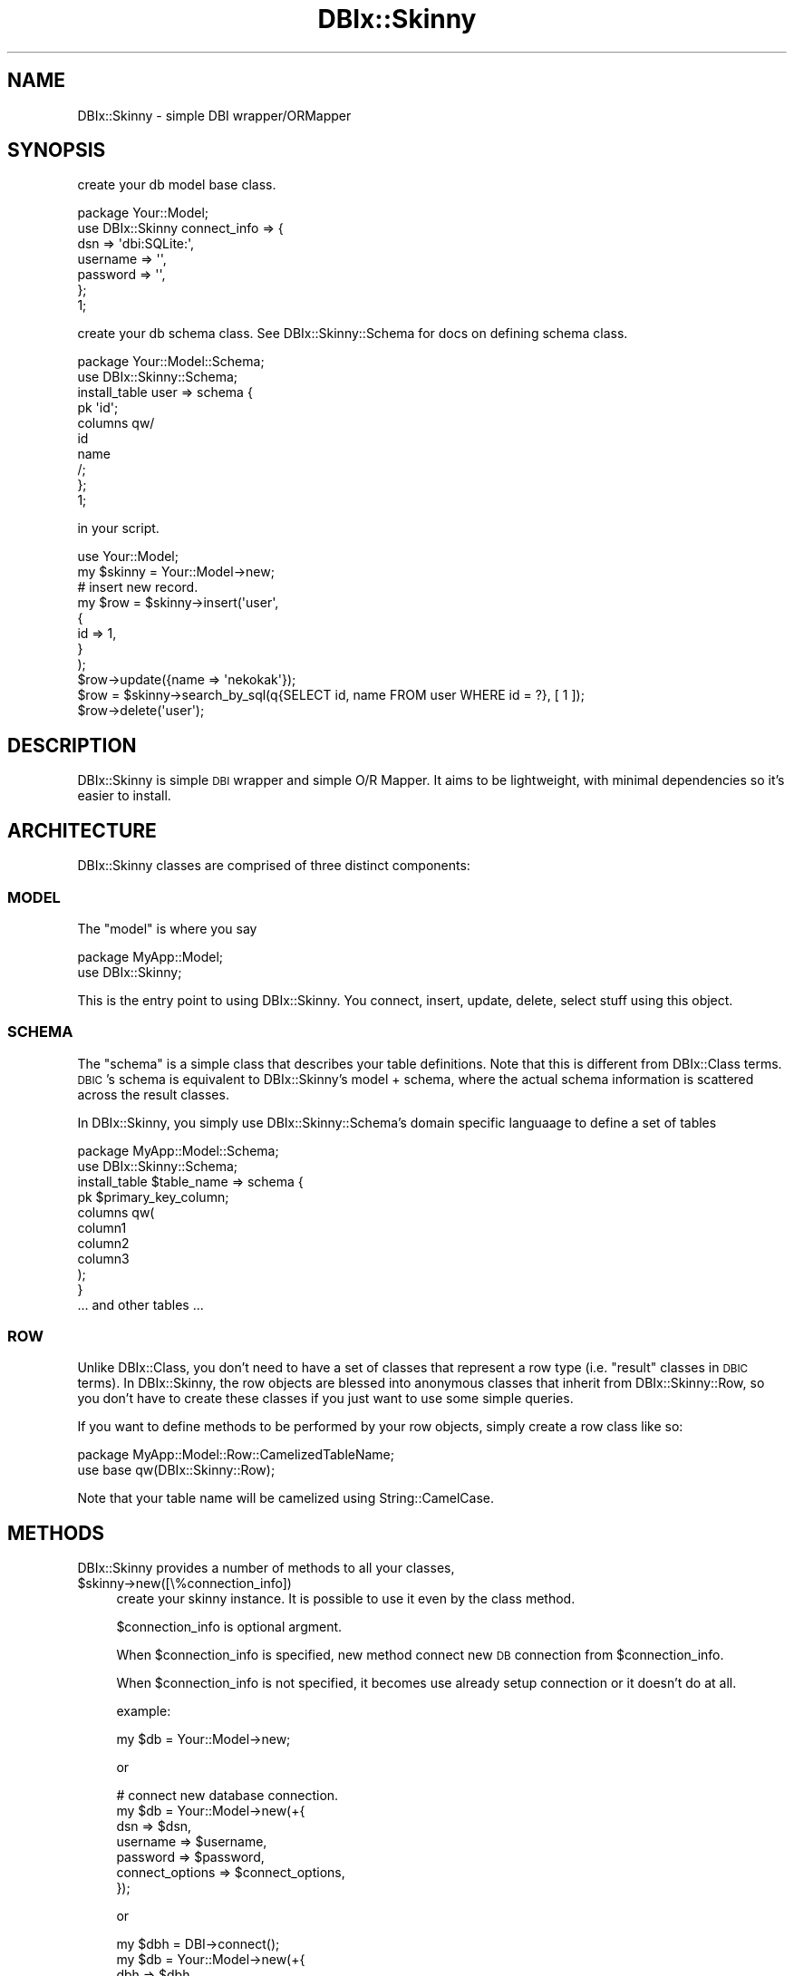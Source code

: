 .\" Automatically generated by Pod::Man 2.27 (Pod::Simple 3.28)
.\"
.\" Standard preamble:
.\" ========================================================================
.de Sp \" Vertical space (when we can't use .PP)
.if t .sp .5v
.if n .sp
..
.de Vb \" Begin verbatim text
.ft CW
.nf
.ne \\$1
..
.de Ve \" End verbatim text
.ft R
.fi
..
.\" Set up some character translations and predefined strings.  \*(-- will
.\" give an unbreakable dash, \*(PI will give pi, \*(L" will give a left
.\" double quote, and \*(R" will give a right double quote.  \*(C+ will
.\" give a nicer C++.  Capital omega is used to do unbreakable dashes and
.\" therefore won't be available.  \*(C` and \*(C' expand to `' in nroff,
.\" nothing in troff, for use with C<>.
.tr \(*W-
.ds C+ C\v'-.1v'\h'-1p'\s-2+\h'-1p'+\s0\v'.1v'\h'-1p'
.ie n \{\
.    ds -- \(*W-
.    ds PI pi
.    if (\n(.H=4u)&(1m=24u) .ds -- \(*W\h'-12u'\(*W\h'-12u'-\" diablo 10 pitch
.    if (\n(.H=4u)&(1m=20u) .ds -- \(*W\h'-12u'\(*W\h'-8u'-\"  diablo 12 pitch
.    ds L" ""
.    ds R" ""
.    ds C` ""
.    ds C' ""
'br\}
.el\{\
.    ds -- \|\(em\|
.    ds PI \(*p
.    ds L" ``
.    ds R" ''
.    ds C`
.    ds C'
'br\}
.\"
.\" Escape single quotes in literal strings from groff's Unicode transform.
.ie \n(.g .ds Aq \(aq
.el       .ds Aq '
.\"
.\" If the F register is turned on, we'll generate index entries on stderr for
.\" titles (.TH), headers (.SH), subsections (.SS), items (.Ip), and index
.\" entries marked with X<> in POD.  Of course, you'll have to process the
.\" output yourself in some meaningful fashion.
.\"
.\" Avoid warning from groff about undefined register 'F'.
.de IX
..
.nr rF 0
.if \n(.g .if rF .nr rF 1
.if (\n(rF:(\n(.g==0)) \{
.    if \nF \{
.        de IX
.        tm Index:\\$1\t\\n%\t"\\$2"
..
.        if !\nF==2 \{
.            nr % 0
.            nr F 2
.        \}
.    \}
.\}
.rr rF
.\" ========================================================================
.\"
.IX Title "DBIx::Skinny 3"
.TH DBIx::Skinny 3 "2011-09-21" "perl v5.18.2" "User Contributed Perl Documentation"
.\" For nroff, turn off justification.  Always turn off hyphenation; it makes
.\" way too many mistakes in technical documents.
.if n .ad l
.nh
.SH "NAME"
DBIx::Skinny \- simple DBI wrapper/ORMapper
.SH "SYNOPSIS"
.IX Header "SYNOPSIS"
create your db model base class.
.PP
.Vb 7
\&    package Your::Model;
\&    use DBIx::Skinny connect_info => {
\&        dsn => \*(Aqdbi:SQLite:\*(Aq,
\&        username => \*(Aq\*(Aq,
\&        password => \*(Aq\*(Aq,
\&    };
\&    1;
.Ve
.PP
create your db schema class.
See DBIx::Skinny::Schema for docs on defining schema class.
.PP
.Vb 2
\&    package Your::Model::Schema;
\&    use DBIx::Skinny::Schema;
\&    
\&    install_table user => schema {
\&        pk \*(Aqid\*(Aq;
\&        columns qw/
\&            id
\&            name
\&        /;
\&    };
\&    1;
.Ve
.PP
in your script.
.PP
.Vb 1
\&    use Your::Model;
\&    
\&    my $skinny = Your::Model\->new;
\&    # insert new record.
\&    my $row = $skinny\->insert(\*(Aquser\*(Aq,
\&        {
\&            id   => 1,
\&        }
\&    );
\&    $row\->update({name => \*(Aqnekokak\*(Aq});
\&
\&    $row = $skinny\->search_by_sql(q{SELECT id, name FROM user WHERE id = ?}, [ 1 ]);
\&    $row\->delete(\*(Aquser\*(Aq);
.Ve
.SH "DESCRIPTION"
.IX Header "DESCRIPTION"
DBIx::Skinny is simple \s-1DBI\s0 wrapper and simple O/R Mapper.
It aims to be lightweight, with minimal dependencies so it's easier to install.
.SH "ARCHITECTURE"
.IX Header "ARCHITECTURE"
DBIx::Skinny classes are comprised of three distinct components:
.SS "\s-1MODEL\s0"
.IX Subsection "MODEL"
The \f(CW\*(C`model\*(C'\fR is where you say
.PP
.Vb 2
\&    package MyApp::Model;
\&    use DBIx::Skinny;
.Ve
.PP
This is the entry point to using DBIx::Skinny. You connect, insert, update, delete, select stuff using this object.
.SS "\s-1SCHEMA\s0"
.IX Subsection "SCHEMA"
The \f(CW\*(C`schema\*(C'\fR is a simple class that describes your table definitions. Note that this is different from DBIx::Class terms. \s-1DBIC\s0's schema is equivalent to DBIx::Skinny's model + schema, where the actual schema information is scattered across the result classes.
.PP
In DBIx::Skinny, you simply use DBIx::Skinny::Schema's domain specific languaage to define a set of tables
.PP
.Vb 2
\&    package MyApp::Model::Schema;
\&    use DBIx::Skinny::Schema;
\&
\&    install_table $table_name => schema {
\&        pk $primary_key_column;
\&        columns qw(
\&            column1
\&            column2
\&            column3
\&        );
\&    }
\&
\&    ... and other tables ...
.Ve
.SS "\s-1ROW\s0"
.IX Subsection "ROW"
Unlike DBIx::Class, you don't need to have a set of classes that represent a row type (i.e. \*(L"result\*(R" classes in \s-1DBIC\s0 terms). In DBIx::Skinny, the row objects are blessed into anonymous classes that inherit from DBIx::Skinny::Row, so you don't have to create these classes if you just want to use some simple queries.
.PP
If you want to define methods to be performed by your row objects, simply create a row class like so:
.PP
.Vb 2
\&    package MyApp::Model::Row::CamelizedTableName;
\&    use base qw(DBIx::Skinny::Row);
.Ve
.PP
Note that your table name will be camelized using String::CamelCase.
.SH "METHODS"
.IX Header "METHODS"
DBIx::Skinny provides a number of methods to all your classes,
.ie n .IP "$skinny\->new([\e%connection_info])" 4
.el .IP "\f(CW$skinny\fR\->new([\e%connection_info])" 4
.IX Item "$skinny->new([%connection_info])"
create your skinny instance.
It is possible to use it even by the class method.
.Sp
\&\f(CW$connection_info\fR is optional argment.
.Sp
When \f(CW$connection_info\fR is specified,
new method connect new \s-1DB\s0 connection from \f(CW$connection_info\fR.
.Sp
When \f(CW$connection_info\fR is not specified,
it becomes use already setup connection or it doesn't do at all.
.Sp
example:
.Sp
.Vb 1
\&    my $db = Your::Model\->new;
.Ve
.Sp
or
.Sp
.Vb 7
\&    # connect new database connection.
\&    my $db = Your::Model\->new(+{
\&        dsn      => $dsn,
\&        username => $username,
\&        password => $password,
\&        connect_options => $connect_options,
\&    });
.Ve
.Sp
or
.Sp
.Vb 4
\&    my $dbh = DBI\->connect();
\&    my $db = Your::Model\->new(+{
\&        dbh => $dbh,
\&    });
.Ve
.ie n .IP "$skinny\->insert($table_name, \e%row_data)" 4
.el .IP "\f(CW$skinny\fR\->insert($table_name, \e%row_data)" 4
.IX Item "$skinny->insert($table_name, %row_data)"
insert new record and get inserted row object.
.Sp
if insert to table has auto increment then return \f(CW$row\fR object with fill in key column by last_insert_id.
.Sp
example:
.Sp
.Vb 5
\&    my $row = Your::Model\->insert(\*(Aquser\*(Aq,{
\&        id   => 1,
\&        name => \*(Aqnekokak\*(Aq,
\&    });
\&    say $row\->id; # show last_insert_id()
.Ve
.Sp
or
.Sp
.Vb 5
\&    my $db = Your::Model\->new;
\&    my $row = $db\->insert(\*(Aquser\*(Aq,{
\&        id   => 1,
\&        name => \*(Aqnekokak\*(Aq,
\&    });
.Ve
.ie n .IP "$skinny\->create($table_name, \e%row_data)" 4
.el .IP "\f(CW$skinny\fR\->create($table_name, \e%row_data)" 4
.IX Item "$skinny->create($table_name, %row_data)"
insert method alias.
.ie n .IP "$skinny\->replace($table_name, \e%row_data)" 4
.el .IP "\f(CW$skinny\fR\->replace($table_name, \e%row_data)" 4
.IX Item "$skinny->replace($table_name, %row_data)"
The data that already exists is replaced.
.Sp
example:
.Sp
.Vb 4
\&    Your::Model\->replace(\*(Aquser\*(Aq,{
\&        id   => 1,
\&        name => \*(Aqtokuhirom\*(Aq,
\&    });
.Ve
.Sp
or
.Sp
.Vb 5
\&    my $db = Your::Model\->new;
\&    my $row = $db\->replace(\*(Aquser\*(Aq,{
\&        id   => 1,
\&        name => \*(Aqtokuhirom\*(Aq,
\&    });
.Ve
.ie n .IP "$skinny\->bulk_insert($table_name, \e@rows_data)" 4
.el .IP "\f(CW$skinny\fR\->bulk_insert($table_name, \e@rows_data)" 4
.IX Item "$skinny->bulk_insert($table_name, @rows_data)"
Accepts either an arrayref of hashrefs.
each hashref should be a structure suitable
forsubmitting to a Your::Model\->insert(...) method.
.Sp
insert many record by bulk.
.Sp
example:
.Sp
.Vb 10
\&    Your::Model\->bulk_insert(\*(Aquser\*(Aq,[
\&        {
\&            id   => 1,
\&            name => \*(Aqnekokak\*(Aq,
\&        },
\&        {
\&            id   => 2,
\&            name => \*(Aqyappo\*(Aq,
\&        },
\&        {
\&            id   => 3,
\&            name => \*(Aqwalf443\*(Aq,
\&        },
\&    ]);
.Ve
.ie n .IP "$skinny\->update($table_name, \e%update_row_data, [\e%update_condition])" 4
.el .IP "\f(CW$skinny\fR\->update($table_name, \e%update_row_data, [\e%update_condition])" 4
.IX Item "$skinny->update($table_name, %update_row_data, [%update_condition])"
\&\f(CW$update_condition\fR is optional argment.
.Sp
update record.
.Sp
example:
.Sp
.Vb 3
\&    my $update_row_count = Your::Model\->update(\*(Aquser\*(Aq,{
\&        name => \*(Aqnomaneko\*(Aq,
\&    },{ id => 1 });
.Ve
.Sp
or
.Sp
.Vb 3
\&    # see) DBIx::Skinny::Row\*(Aqs POD
\&    my $row = Your::Model\->single(\*(Aquser\*(Aq,{id => 1});
\&    $row\->update({name => \*(Aqnomaneko\*(Aq});
.Ve
.ie n .IP "$skinny\->update_by_sql($sql, [\e@bind_values])" 4
.el .IP "\f(CW$skinny\fR\->update_by_sql($sql, [\e@bind_values])" 4
.IX Item "$skinny->update_by_sql($sql, [@bind_values])"
update record by specific sql. return update row count.
.Sp
example:
.Sp
.Vb 4
\&    my $update_row_count = Your::Model\->update_by_sql(
\&        q{UPDATE user SET name = ?},
\&        [\*(Aqnomaneko\*(Aq]
\&    );
.Ve
.ie n .IP "$skinny\->delete($table, \e%delete_condition)" 4
.el .IP "\f(CW$skinny\fR\->delete($table, \e%delete_condition)" 4
.IX Item "$skinny->delete($table, %delete_condition)"
delete record. return delete row count.
.Sp
example:
.Sp
.Vb 3
\&    my $delete_row_count = Your::Model\->delete(\*(Aquser\*(Aq,{
\&        id => 1,
\&    });
.Ve
.Sp
or
.Sp
.Vb 3
\&    # see) DBIx::Skinny::Row\*(Aqs POD
\&    my $row = Your::Model\->single(\*(Aquser\*(Aq, {id => 1});
\&    $row\->delete
.Ve
.ie n .IP "$skinny\->delete_by_sql($sql, \e@bind_values)" 4
.el .IP "\f(CW$skinny\fR\->delete_by_sql($sql, \e@bind_values)" 4
.IX Item "$skinny->delete_by_sql($sql, @bind_values)"
delete record by specific sql. return delete row count.
.Sp
example:
.Sp
.Vb 4
\&    my $delete_row_count = Your::Model\->delete_by_sql(
\&        q{DELETE FROM user WHERE id = ?},
\&        [1]
\&    });
.Ve
.ie n .IP "$skinny\->find_or_create($table, \e%values)" 4
.el .IP "\f(CW$skinny\fR\->find_or_create($table, \e%values)" 4
.IX Item "$skinny->find_or_create($table, %values)"
create record if not exsists record.
.Sp
return DBIx::Skinny::Row's instance object.
.Sp
example:
.Sp
.Vb 4
\&    my $row = Your::Model\->find_or_create(\*(Aqusr\*(Aq,{
\&        id   => 1,
\&        name => \*(Aqnekokak\*(Aq,
\&    });
.Ve
.Sp
\&\s-1NOTICE:\s0 find_or_create has bug.
.Sp
reproduction example:
.Sp
.Vb 4
\&    my $row = Your::Model\->find_or_create(\*(Aquser\*(Aq,{
\&        id   => 1,
\&        name => undef,
\&    });
.Ve
.Sp
In this case, it becomes an error by insert.
.Sp
If you want to do the same thing in this case,
.Sp
.Vb 9
\&    my $row = Your::Model\->single(\*(Aquser\*(Aq, {
\&        id   => 1,
\&        name => \e\*(AqIS NULL\*(Aq,
\&    })
\&    unless ($row) {
\&        Your::Model\->insert(\*(Aquser\*(Aq, {
\&            id => 1,
\&        });
\&    }
.Ve
.Sp
Because the interchangeable rear side is lost, it doesn't mend.
.ie n .IP "$skinny\->find_or_insert($table, \e%values)" 4
.el .IP "\f(CW$skinny\fR\->find_or_insert($table, \e%values)" 4
.IX Item "$skinny->find_or_insert($table, %values)"
find_or_create method alias.
.ie n .IP "$skinny\->search($table_name, [\e%search_condition, [\e%search_attr]])" 4
.el .IP "\f(CW$skinny\fR\->search($table_name, [\e%search_condition, [\e%search_attr]])" 4
.IX Item "$skinny->search($table_name, [%search_condition, [%search_attr]])"
simple search method.
search method get DBIx::Skinny::Iterator's instance object.
.Sp
see DBIx::Skinny::Iterator
.Sp
get iterator:
.Sp
.Vb 1
\&    my $itr = Your::Model\->search(\*(Aquser\*(Aq,{id => 1},{order_by => \*(Aqid\*(Aq});
.Ve
.Sp
get rows:
.Sp
.Vb 1
\&    my @rows = Your::Model\->search(\*(Aquser\*(Aq,{id => 1},{order_by => \*(Aqid\*(Aq});
.Ve
.Sp
See \*(L"\s-1ATTRIBUTES\*(R"\s0 for more information for \e%search_attr.
.ie n .IP "$skinny\->search_rs($table_name, [\e%search_condition, [\e%search_attr]])" 4
.el .IP "\f(CW$skinny\fR\->search_rs($table_name, [\e%search_condition, [\e%search_attr]])" 4
.IX Item "$skinny->search_rs($table_name, [%search_condition, [%search_attr]])"
simple search method.
search_rs method always get DBIx::Skinny::Iterator's instance object.
.Sp
This method does the same exact thing as \fIsearch()\fR except it will always return a iterator, even in list context.
.ie n .IP "$skinny\->single($table_name, \e%search_condition)" 4
.el .IP "\f(CW$skinny\fR\->single($table_name, \e%search_condition)" 4
.IX Item "$skinny->single($table_name, %search_condition)"
get one record.
give back one case of the beginning when it is acquired plural records by single method.
.Sp
.Vb 1
\&    my $row = Your::Model\->single(\*(Aquser\*(Aq,{id =>1});
.Ve
.ie n .IP "$skinny\->resultset(\e%options)" 4
.el .IP "\f(CW$skinny\fR\->resultset(\e%options)" 4
.IX Item "$skinny->resultset(%options)"
resultset case:
.Sp
.Vb 11
\&    my $rs = Your::Model\->resultset(
\&        {
\&            select => [qw/id name/],
\&            from   => [qw/user/],
\&        }
\&    );
\&    $rs\->add_where(\*(Aqname\*(Aq => {op => \*(Aqlike\*(Aq, value => "%neko%"});
\&    $rs\->limit(10);
\&    $rs\->offset(10);
\&    $rs\->order({ column => \*(Aqid\*(Aq, desc => \*(AqDESC\*(Aq });
\&    my $itr = $rs\->retrieve;
.Ve
.ie n .IP "$skinny\->count($table_name, $target_column, [\e%search_condition])" 4
.el .IP "\f(CW$skinny\fR\->count($table_name, \f(CW$target_column\fR, [\e%search_condition])" 4
.IX Item "$skinny->count($table_name, $target_column, [%search_condition])"
get simple count
.Sp
.Vb 1
\&    my $cnt = Your::Model\->count(\*(Aquser\*(Aq => \*(Aqid\*(Aq, {age => 30});
.Ve
.ie n .IP "$skinny\->search_named($sql, [\e%bind_values, [\e@sql_parts, [$table_name]]])" 4
.el .IP "\f(CW$skinny\fR\->search_named($sql, [\e%bind_values, [\e@sql_parts, [$table_name]]])" 4
.IX Item "$skinny->search_named($sql, [%bind_values, [@sql_parts, [$table_name]]])"
execute named query
.Sp
.Vb 1
\&    my $itr = Your::Model\->search_named(q{SELECT * FROM user WHERE id = :id}, {id => 1});
.Ve
.Sp
If you give ArrayRef to value, that is expanded to \*(L"(?,?,?,?)\*(R" in \s-1SQL.\s0
It's useful in case use \s-1IN\s0 statement.
.Sp
.Vb 3
\&    # SELECT * FROM user WHERE id IN (?,?,?);
\&    # bind [1,2,3]
\&    my $itr = Your::Model\->search_named(q{SELECT * FROM user WHERE id IN :ids}, {ids => [1, 2, 3]});
.Ve
.Sp
If you give \e@sql_parts,
.Sp
.Vb 3
\&    # SELECT * FROM user WHERE id IN (?,?,?) AND unsubscribed_at IS NOT NULL;
\&    # bind [1,2,3]
\&    my $itr = Your::Model\->search_named(q{SELECT * FROM user WHERE id IN :ids %s}, {ids => [1, 2, 3]}, [\*(AqAND unsubscribed_at IS NOT NULL\*(Aq]);
.Ve
.Sp
If you give table_name. It is assumed the hint that makes DBIx::Skinny::Row's Object.
.ie n .IP "$skinny\->search_by_sql($sql, [\e@bind_vlues, [$table_name]])" 4
.el .IP "\f(CW$skinny\fR\->search_by_sql($sql, [\e@bind_vlues, [$table_name]])" 4
.IX Item "$skinny->search_by_sql($sql, [@bind_vlues, [$table_name]])"
execute your \s-1SQL\s0
.Sp
.Vb 8
\&    my $itr = Your::Model\->search_by_sql(q{
\&        SELECT
\&            id, name
\&        FROM
\&            user
\&        WHERE
\&            id = ?
\&    },[ 1 ]);
.Ve
.Sp
If \f(CW$opt_table_info\fR is specified, it set table infomation to result iterator.
So, you can use table row class to search_by_sql result.
.ie n .IP "$skinny\->txn_scope" 4
.el .IP "\f(CW$skinny\fR\->txn_scope" 4
.IX Item "$skinny->txn_scope"
get transaction scope object.
.Sp
.Vb 2
\&    do {
\&        my $txn = Your::Model\->txn_scope;
\&
\&        $row\->update({foo => \*(Aqbar\*(Aq});
\&
\&        $txn\->commit;
\&    }
.Ve
.Sp
An alternative way of transaction handling based on
DBIx::Skinny::Transaction.
.Sp
If an exception occurs, or the guard object otherwise leaves the scope
before \f(CW\*(C`$txn\->commit\*(C'\fR is called, the transaction will be rolled
back by an explicit \*(L"txn_rollback\*(R" call. In essence this is akin to
using a \*(L"txn_begin\*(R"/\*(L"txn_commit\*(R" pair, without having to worry
about calling \*(L"txn_rollback\*(R" at the right places. Note that since there
is no defined code closure, there will be no retries and other magic upon
database disconnection.
.ie n .IP "$skinny\->hash_to_row($table_name, $row_data_hash_ref)" 4
.el .IP "\f(CW$skinny\fR\->hash_to_row($table_name, \f(CW$row_data_hash_ref\fR)" 4
.IX Item "$skinny->hash_to_row($table_name, $row_data_hash_ref)"
make DBIx::Skinny::Row's class from hash_ref.
.Sp
.Vb 6
\&    my $row = Your::Model\->hash_to_row(\*(Aquser\*(Aq,
\&        {
\&            id   => 1,
\&            name => \*(Aqlestrrat\*(Aq,
\&        }
\&    );
.Ve
.ie n .IP "$skinny\->data2itr($table_name, \e@rows_data)" 4
.el .IP "\f(CW$skinny\fR\->data2itr($table_name, \e@rows_data)" 4
.IX Item "$skinny->data2itr($table_name, @rows_data)"
DBIx::Skinny::Iterator is made based on \e@rows_data.
.Sp
.Vb 10
\&    my $itr = Your::Model\->data2itr(\*(Aquser\*(Aq,[
\&        {
\&            id   => 1,
\&            name => \*(Aqnekokak\*(Aq,
\&        },
\&        {
\&            id   => 2,
\&            name => \*(Aqyappo\*(Aq,
\&        },
\&        {
\&            id   => 3,
\&            name => \*(Aqwalf43\*(Aq,
\&        },
\&    ]);
\&
\&    my $row = $itr\->first;
\&    $row\->insert; # inser data.
.Ve
.ie n .IP "$skinny\->find_or_new($table_name, \e%row_data)" 4
.el .IP "\f(CW$skinny\fR\->find_or_new($table_name, \e%row_data)" 4
.IX Item "$skinny->find_or_new($table_name, %row_data)"
Find an existing record from database.
.Sp
If none exists, instantiate a new row object and return it.
.Sp
The object will not be saved into your storage until you call \*(L"insert\*(R" in DBIx::Skinny::Row on it.
.Sp
.Vb 1
\&    my $row = Your::Model\->find_or_new(\*(Aquser\*(Aq,{name => \*(Aqnekokak\*(Aq});
.Ve
.ie n .IP "$skinny\->do($sql, [$option, $bind_values])" 4
.el .IP "\f(CW$skinny\fR\->do($sql, [$option, \f(CW$bind_values\fR])" 4
.IX Item "$skinny->do($sql, [$option, $bind_values])"
execute your query.
.Sp
See) <http://search.cpan.org/dist/DBI/DBI.pm#do>
.ie n .IP "$skinny\->dbh" 4
.el .IP "\f(CW$skinny\fR\->dbh" 4
.IX Item "$skinny->dbh"
get database handle.
.ie n .IP "$skinny\->connect([\e%connection_info])" 4
.el .IP "\f(CW$skinny\fR\->connect([\e%connection_info])" 4
.IX Item "$skinny->connect([%connection_info])"
connect database handle.
.Sp
If you give \e%connection_info, create new database connection.
.ie n .IP "$skinny\->reconnect(\e%connection_info)" 4
.el .IP "\f(CW$skinny\fR\->reconnect(\e%connection_info)" 4
.IX Item "$skinny->reconnect(%connection_info)"
re connect database handle.
.Sp
If you give \e%connection_info, create new database connection.
.ie n .IP "$skinny\->\fIdisconnect()\fR" 4
.el .IP "\f(CW$skinny\fR\->\fIdisconnect()\fR" 4
.IX Item "$skinny->disconnect()"
Disconnects from the currently connected database.
.ie n .IP "$skinny\->suppress_row_objects($flag)" 4
.el .IP "\f(CW$skinny\fR\->suppress_row_objects($flag)" 4
.IX Item "$skinny->suppress_row_objects($flag)"
set row object creation mode.
.SH "ATTRIBUTES"
.IX Header "ATTRIBUTES"
.IP "order_by" 4
.IX Item "order_by"
.Vb 5
\&    { order_by => [ { id => \*(Aqdesc\*(Aq } ] }
\&    # or
\&    { order_by => { id => \*(Aqdesc\*(Aq } }
\&    # or 
\&    { order_by => \*(Aqname\*(Aq }
.Ve
.IP "for_update" 4
.IX Item "for_update"
.Vb 1
\&    { for_update => 1 }
.Ve
.SH "ENVIRONMENT VARIABLES"
.IX Header "ENVIRONMENT VARIABLES"
.SS "\s-1SKINNY_PROFILE\s0"
.IX Subsection "SKINNY_PROFILE"
for debugging sql.
.PP
see DBIx::Skinny::Profile
.PP
.Vb 1
\&        $ SKINNY_PROFILE=1 perl ./your_script.pl
.Ve
.SS "\s-1SKINNY_TRACE\s0"
.IX Subsection "SKINNY_TRACE"
for debugging sql.
.PP
see DBIx::Skinny::Profiler::Trace
.PP
.Vb 1
\&    $ SKINNY_TRACE=1 perl ./your_script.pl
.Ve
.SS "\s-1TRIGGER\s0"
.IX Subsection "TRIGGER"
.Vb 3
\&    my $row = $db\->insert($args);
\&    # pre_insert: ($db, $args, $table_name)
\&    # post_insert: ($db, $row, $table_name)
\&
\&    my $updated_rows_count = $db\->update($args);
\&    my $updated_rows_count = $row\->update(); # example $args: +{ id => $row\->id }
\&    # pre_update: ($db, $args, $table_name)
\&    # post_update: ($db, $updated_rows_count, $table_name)
\&
\&    my $deleted_rows_count = $db\->delete($args);
\&    my $deleted_rows_count = $row\->delete(); # example $args: +{ id => $row\->id }
\&    # pre_delete: ($db, $args, $table_name)
\&    # post_delete: ($db, $deleted_rows_count, $table_name)
.Ve
.SH "BUGS AND LIMITATIONS"
.IX Header "BUGS AND LIMITATIONS"
No bugs have been reported.
.SH "AUTHOR"
.IX Header "AUTHOR"
Atsushi Kobayashi  \f(CW\*(C`<nekokak _\|_at_\|_ gmail.com>\*(C'\fR
.SH "CONTRIBUTORS"
.IX Header "CONTRIBUTORS"
walf443 : Keiji Yoshimi
.PP
\&\s-1TBONE :\s0 Terrence Brannon
.PP
nekoya : Ryo Miyake
.PP
oinume: Kazuhiro Oinuma
.PP
fujiwara: Shunichiro Fujiwara
.PP
pjam: Tomoyuki Misonou
.PP
magicalhat
.PP
Makamaka Hannyaharamitu
.PP
nihen: Masahiro Chiba
.PP
lestrrat: Daisuke Maki
.PP
tokuhirom: Tokuhiro Matsuno
.SH "SUPPORT"
.IX Header "SUPPORT"
.Vb 1
\&  irc: #dbix\-skinny@irc.perl.org
\&
\&  ML: http://groups.google.com/group/dbix\-skinny
.Ve
.SH "REPOSITORY"
.IX Header "REPOSITORY"
.Vb 1
\&  git clone git://github.com/nekokak/p5\-dbix\-skinny.git
.Ve
.SH "LICENCE AND COPYRIGHT"
.IX Header "LICENCE AND COPYRIGHT"
Copyright (c) 2010, Atsushi Kobayashi \f(CW\*(C`<nekokak _\|_at_\|_ gmail.com>\*(C'\fR. All rights reserved.
.PP
This module is free software; you can redistribute it and/or
modify it under the same terms as Perl itself. See perlartistic.
